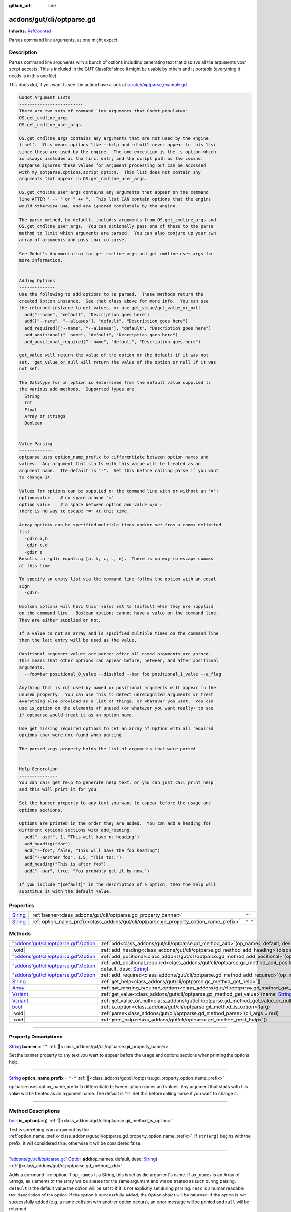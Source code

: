 :github_url: hide

.. DO NOT EDIT THIS FILE!!!
.. Generated automatically from GUT Plugin sources.
.. Generator: documentation/godot_make_rst.py.
.. _class_addons/gut/cli/optparse.gd:

addons/gut/cli/optparse.gd
==========================

**Inherits:** `RefCounted <https://docs.godotengine.org/en/stable/classes/class_refcounted.html>`_

Parses command line arguments, as one might expect.

.. rst-class:: classref-introduction-group

Description
-----------

Parses command line arguments with a bunch of options including generating text that displays all the arguments your script accepts.  This is included in the GUT ClassRef since it might be usable by others and is portable (everything it needs is in this one file). 

This does alot, if you want to see it in action have a look at `scratch/optparse_example.gd <https://github.com/bitwes/Gut/blob/main/scratch/optparse_example.gd>`__\ 

.. code:: text

    
    Godot Argument Lists
    -------------------------
    There are two sets of command line arguments that Godot populates:
    OS.get_cmdline_args
    OS.get_cmdline_user_args.
    
    OS.get_cmdline_args contains any arguments that are not used by the engine
    itself.  This means options like --help and -d will never appear in this list
    since these are used by the engine.  The one exception is the -s option which
    is always included as the first entry and the script path as the second.
    Optparse ignores these values for argument processing but can be accessed
    with my_optparse.options.script_option.  This list does not contain any
    arguments that appear in OS.get_cmdline_user_args.
    
    OS.get_cmdline_user_args contains any arguments that appear on the command
    line AFTER " -- " or " ++ ".  This list CAN contain options that the engine
    would otherwise use, and are ignored completely by the engine.
    
    The parse method, by default, includes arguments from OS.get_cmdline_args and
    OS.get_cmdline_user_args.  You can optionally pass one of these to the parse
    method to limit which arguments are parsed.  You can also conjure up your own
    array of arguments and pass that to parse.
    
    See Godot's documentation for get_cmdline_args and get_cmdline_user_args for
    more information.
    
    
    Adding Options
    --------------
    Use the following to add options to be parsed.  These methods return the
    created Option instance.  See that class above for more info.  You can use
    the returned instance to get values, or use get_value/get_value_or_null.
      add("--name", "default", "Description goes here")
      add(["--name", "--aliases"], "default", "Description goes here")
      add_required(["--name", "--aliases"], "default", "Description goes here")
      add_positional("--name", "default", "Description goes here")
      add_positional_required("--name", "default", "Description goes here")
    
    get_value will return the value of the option or the default if it was not
    set.  get_value_or_null will return the value of the option or null if it was
    not set.
    
    The Datatype for an option is determined from the default value supplied to
    the various add methods.  Supported types are
      String
      Int
      Float
      Array of strings
      Boolean
    
    
    Value Parsing
    -------------
    optparse uses option_name_prefix to differentiate between option names and
    values.  Any argument that starts with this value will be treated as an
    argument name.  The default is "-".  Set this before calling parse if you want
    to change it.
    
    Values for options can be supplied on the command line with or without an "=":
    option=value    # no space around "="
    option value    # a space between option and value w/o =
    There is no way to escape "=" at this time.
    
    Array options can be specified multiple times and/or set from a comma delimited
    list.
      -gdir=a,b
      -gdir c,d
      -gdir e
    Results in -gdir equaling [a, b, c, d, e].  There is no way to escape commas
    at this time.
    
    To specify an empty list via the command line follow the option with an equal
    sign
      -gdir=
    
    Boolean options will have thier value set to !default when they are supplied
    on the command line.  Boolean options cannot have a value on the command line.
    They are either supplied or not.
    
    If a value is not an array and is specified multiple times on the command line
    then the last entry will be used as the value.
    
    Positional argument values are parsed after all named arguments are parsed.
    This means that other options can appear before, between, and after positional
    arguments.
      --foo=bar positional_0_value --disabled --bar foo positional_1_value --a_flag
    
    Anything that is not used by named or positional arguments will appear in the
    unused property.  You can use this to detect unrecognized arguments or treat
    everything else provided as a list of things, or whatever you want.  You can
    use is_option on the elements of unused (or whatever you want really) to see
    if optparse would treat it as an option name.
    
    Use get_missing_required_options to get an array of Option with all required
    options that were not found when parsing.
    
    The parsed_args property holds the list of arguments that were parsed.
    
    
    Help Generation
    ---------------
    You can call get_help to generate help text, or you can just call print_help
    and this will print it for you.
    
    Set the banner property to any text you want to appear before the usage and
    options sections.
    
    Options are printed in the order they are added.  You can add a heading for
    different options sections with add_heading.
      add("--asdf", 1, "This will have no heading")
      add_heading("foo")
      add("--foo", false, "This will have the foo heading")
      add("--another_foo", 1.5, "This too.")
      add_heading("This is after foo")
      add("--bar", true, "You probably get it by now.")
    
    If you include "[default]" in the description of a option, then the help will
    substitue it with the default value.

.. rst-class:: classref-reftable-group

Properties
----------

.. table::
   :widths: auto

   +------------------------------------------------------------------------------+-----------------------------------------------------------------------------------------+---------+
   | `String <https://docs.godotengine.org/en/stable/classes/class_string.html>`_ | :ref:`banner<class_addons/gut/cli/optparse.gd_property_banner>`                         | ``""``  |
   +------------------------------------------------------------------------------+-----------------------------------------------------------------------------------------+---------+
   | `String <https://docs.godotengine.org/en/stable/classes/class_string.html>`_ | :ref:`option_name_prefix<class_addons/gut/cli/optparse.gd_property_option_name_prefix>` | ``"-"`` |
   +------------------------------------------------------------------------------+-----------------------------------------------------------------------------------------+---------+

.. rst-class:: classref-reftable-group

Methods
-------

.. table::
   :widths: auto

   +----------------------------------------------------------------------------------------------------------------------------------------+--------------------------------------------------------------------------------------------------------------------------------------------------------------------------------------------------------------+
   | `"addons/gut/cli/optparse.gd".Option <https://docs.godotengine.org/en/stable/classes/class_"addons/gut/cli/optparse.gd".option.html>`_ | :ref:`add<class_addons/gut/cli/optparse.gd_method_add>`\ (\ op_names, default, desc\: `String <https://docs.godotengine.org/en/stable/classes/class_string.html>`_\ )                                        |
   +----------------------------------------------------------------------------------------------------------------------------------------+--------------------------------------------------------------------------------------------------------------------------------------------------------------------------------------------------------------+
   | |void|                                                                                                                                 | :ref:`add_heading<class_addons/gut/cli/optparse.gd_method_add_heading>`\ (\ display_text\: `String <https://docs.godotengine.org/en/stable/classes/class_string.html>`_\ )                                   |
   +----------------------------------------------------------------------------------------------------------------------------------------+--------------------------------------------------------------------------------------------------------------------------------------------------------------------------------------------------------------+
   | `"addons/gut/cli/optparse.gd".Option <https://docs.godotengine.org/en/stable/classes/class_"addons/gut/cli/optparse.gd".option.html>`_ | :ref:`add_positional<class_addons/gut/cli/optparse.gd_method_add_positional>`\ (\ op_name, default, desc\: `String <https://docs.godotengine.org/en/stable/classes/class_string.html>`_\ )                   |
   +----------------------------------------------------------------------------------------------------------------------------------------+--------------------------------------------------------------------------------------------------------------------------------------------------------------------------------------------------------------+
   | `"addons/gut/cli/optparse.gd".Option <https://docs.godotengine.org/en/stable/classes/class_"addons/gut/cli/optparse.gd".option.html>`_ | :ref:`add_positional_required<class_addons/gut/cli/optparse.gd_method_add_positional_required>`\ (\ op_name, default, desc\: `String <https://docs.godotengine.org/en/stable/classes/class_string.html>`_\ ) |
   +----------------------------------------------------------------------------------------------------------------------------------------+--------------------------------------------------------------------------------------------------------------------------------------------------------------------------------------------------------------+
   | `"addons/gut/cli/optparse.gd".Option <https://docs.godotengine.org/en/stable/classes/class_"addons/gut/cli/optparse.gd".option.html>`_ | :ref:`add_required<class_addons/gut/cli/optparse.gd_method_add_required>`\ (\ op_names, default, desc\: `String <https://docs.godotengine.org/en/stable/classes/class_string.html>`_\ )                      |
   +----------------------------------------------------------------------------------------------------------------------------------------+--------------------------------------------------------------------------------------------------------------------------------------------------------------------------------------------------------------+
   | `String <https://docs.godotengine.org/en/stable/classes/class_string.html>`_                                                           | :ref:`get_help<class_addons/gut/cli/optparse.gd_method_get_help>`\ (\ )                                                                                                                                      |
   +----------------------------------------------------------------------------------------------------------------------------------------+--------------------------------------------------------------------------------------------------------------------------------------------------------------------------------------------------------------+
   | `Array <https://docs.godotengine.org/en/stable/classes/class_array.html>`_                                                             | :ref:`get_missing_required_options<class_addons/gut/cli/optparse.gd_method_get_missing_required_options>`\ (\ )                                                                                              |
   +----------------------------------------------------------------------------------------------------------------------------------------+--------------------------------------------------------------------------------------------------------------------------------------------------------------------------------------------------------------+
   | `Variant <https://docs.godotengine.org/en/stable/classes/class_variant.html>`_                                                         | :ref:`get_value<class_addons/gut/cli/optparse.gd_method_get_value>`\ (\ name\: `String <https://docs.godotengine.org/en/stable/classes/class_string.html>`_\ )                                               |
   +----------------------------------------------------------------------------------------------------------------------------------------+--------------------------------------------------------------------------------------------------------------------------------------------------------------------------------------------------------------+
   | `Variant <https://docs.godotengine.org/en/stable/classes/class_variant.html>`_                                                         | :ref:`get_value_or_null<class_addons/gut/cli/optparse.gd_method_get_value_or_null>`\ (\ name\: `String <https://docs.godotengine.org/en/stable/classes/class_string.html>`_\ )                               |
   +----------------------------------------------------------------------------------------------------------------------------------------+--------------------------------------------------------------------------------------------------------------------------------------------------------------------------------------------------------------+
   | `bool <https://docs.godotengine.org/en/stable/classes/class_bool.html>`_                                                               | :ref:`is_option<class_addons/gut/cli/optparse.gd_method_is_option>`\ (\ arg\ )                                                                                                                               |
   +----------------------------------------------------------------------------------------------------------------------------------------+--------------------------------------------------------------------------------------------------------------------------------------------------------------------------------------------------------------+
   | |void|                                                                                                                                 | :ref:`parse<class_addons/gut/cli/optparse.gd_method_parse>`\ (\ cli_args = null\ )                                                                                                                           |
   +----------------------------------------------------------------------------------------------------------------------------------------+--------------------------------------------------------------------------------------------------------------------------------------------------------------------------------------------------------------+
   | |void|                                                                                                                                 | :ref:`print_help<class_addons/gut/cli/optparse.gd_method_print_help>`\ (\ )                                                                                                                                  |
   +----------------------------------------------------------------------------------------------------------------------------------------+--------------------------------------------------------------------------------------------------------------------------------------------------------------------------------------------------------------+

.. rst-class:: classref-section-separator

----

.. rst-class:: classref-descriptions-group

Property Descriptions
---------------------

.. _class_addons/gut/cli/optparse.gd_property_banner:

.. rst-class:: classref-property

`String <https://docs.godotengine.org/en/stable/classes/class_string.html>`_ **banner** = ``""`` :ref:`🔗<class_addons/gut/cli/optparse.gd_property_banner>`

Set the banner property to any text you want to appear before the usage and options sections when printing the options help.

.. rst-class:: classref-item-separator

----

.. _class_addons/gut/cli/optparse.gd_property_option_name_prefix:

.. rst-class:: classref-property

`String <https://docs.godotengine.org/en/stable/classes/class_string.html>`_ **option_name_prefix** = ``"-"`` :ref:`🔗<class_addons/gut/cli/optparse.gd_property_option_name_prefix>`

optparse uses option_name_prefix to differentiate between option names and values.  Any argument that starts with this value will be treated as an argument name.  The default is "-".  Set this before calling parse if you want to change it.

.. rst-class:: classref-section-separator

----

.. rst-class:: classref-descriptions-group

Method Descriptions
-------------------

.. _class_addons/gut/cli/optparse.gd_method_is_option:

.. rst-class:: classref-method

`bool <https://docs.godotengine.org/en/stable/classes/class_bool.html>`_ **is_option**\ (\ arg\ ) :ref:`🔗<class_addons/gut/cli/optparse.gd_method_is_option>`

Test is something is an argument by the :ref:`option_name_prefix<class_addons/gut/cli/optparse.gd_property_option_name_prefix>`. If ``str(arg)`` begins with the prefix, it will considered true, otherwise it will be considered false.

.. rst-class:: classref-item-separator

----

.. _class_addons/gut/cli/optparse.gd_method_add:

.. rst-class:: classref-method

`"addons/gut/cli/optparse.gd".Option <https://docs.godotengine.org/en/stable/classes/class_"addons/gut/cli/optparse.gd".option.html>`_ **add**\ (\ op_names, default, desc\: `String <https://docs.godotengine.org/en/stable/classes/class_string.html>`_\ ) :ref:`🔗<class_addons/gut/cli/optparse.gd_method_add>`

Adds a command line option. If ``op_names`` is a String, this is set as the argument's name. If ``op_names`` is an Array of Strings, all elements of the array will be aliases for the same argument and will be treated as such during parsing. ``default`` is the default value the option will be set to if it is not explicitly set during parsing. ``desc`` is a human readable text description of the option. If the option is successfully added, the Option object will be returned. If the option is not successfully added (e.g. a name collision with another option occurs), an error message will be printed and ``null`` will be returned.

.. rst-class:: classref-item-separator

----

.. _class_addons/gut/cli/optparse.gd_method_add_required:

.. rst-class:: classref-method

`"addons/gut/cli/optparse.gd".Option <https://docs.godotengine.org/en/stable/classes/class_"addons/gut/cli/optparse.gd".option.html>`_ **add_required**\ (\ op_names, default, desc\: `String <https://docs.godotengine.org/en/stable/classes/class_string.html>`_\ ) :ref:`🔗<class_addons/gut/cli/optparse.gd_method_add_required>`

Adds a required command line option. Required options that have not been set may be collected after parsing by calling :ref:`get_missing_required_options<class_addons/gut/cli/optparse.gd_method_get_missing_required_options>`. If ``op_names`` is a String, this is set as the argument's name. If ``op_names`` is an Array of Strings, all elements of the array will be aliases for the same argument and will be treated as such during parsing. ``default`` is the default value the option will be set to if it is not explicitly set during parsing. ``desc`` is a human readable text description of the option. If the option is successfully added, the Option object will be returned. If the option is not successfully added (e.g. a name collision with another option occurs), an error message will be printed and ``null`` will be returned.

.. rst-class:: classref-item-separator

----

.. _class_addons/gut/cli/optparse.gd_method_add_positional:

.. rst-class:: classref-method

`"addons/gut/cli/optparse.gd".Option <https://docs.godotengine.org/en/stable/classes/class_"addons/gut/cli/optparse.gd".option.html>`_ **add_positional**\ (\ op_name, default, desc\: `String <https://docs.godotengine.org/en/stable/classes/class_string.html>`_\ ) :ref:`🔗<class_addons/gut/cli/optparse.gd_method_add_positional>`

Adds a positional command line option. Positional options are parsed by their position in the list of arguments are are not assigned by name by the user. If ``op_name`` is a String, this is set as the argument's name. If ``op_name`` is an Array of Strings, all elements of the array will be aliases for the same argument and will be treated as such during parsing. ``default`` is the default value the option will be set to if it is not explicitly set during parsing. ``desc`` is a human readable text description of the option. If the option is successfully added, the Option object will be returned. If the option is not successfully added (e.g. a name collision with another option occurs), an error message will be printed and ``null`` will be returned.

.. rst-class:: classref-item-separator

----

.. _class_addons/gut/cli/optparse.gd_method_add_positional_required:

.. rst-class:: classref-method

`"addons/gut/cli/optparse.gd".Option <https://docs.godotengine.org/en/stable/classes/class_"addons/gut/cli/optparse.gd".option.html>`_ **add_positional_required**\ (\ op_name, default, desc\: `String <https://docs.godotengine.org/en/stable/classes/class_string.html>`_\ ) :ref:`🔗<class_addons/gut/cli/optparse.gd_method_add_positional_required>`

Adds a required positional command line option. If ``op_name`` is a String, this is set as the argument's name. Required options that have not been set may be collected after parsing by calling :ref:`get_missing_required_options<class_addons/gut/cli/optparse.gd_method_get_missing_required_options>`. Positional options are parsed by their position in the list of arguments are are not assigned by name by the user. If ``op_name`` is an Array of Strings, all elements of the array will be aliases for the same argument and will be treated as such during parsing. ``default`` is the default value the option will be set to if it is not explicitly set during parsing. ``desc`` is a human readable text description of the option. If the option is successfully added, the Option object will be returned. If the option is not successfully added (e.g. a name collision with another option occurs), an error message will be printed and ``null`` will be returned.

.. rst-class:: classref-item-separator

----

.. _class_addons/gut/cli/optparse.gd_method_add_heading:

.. rst-class:: classref-method

|void| **add_heading**\ (\ display_text\: `String <https://docs.godotengine.org/en/stable/classes/class_string.html>`_\ ) :ref:`🔗<class_addons/gut/cli/optparse.gd_method_add_heading>`

Headings are used to separate logical groups of command line options when printing out options from the help menu. Headings are printed out between option descriptions in the order that :ref:`add_heading<class_addons/gut/cli/optparse.gd_method_add_heading>` was called.

.. rst-class:: classref-item-separator

----

.. _class_addons/gut/cli/optparse.gd_method_get_value:

.. rst-class:: classref-method

`Variant <https://docs.godotengine.org/en/stable/classes/class_variant.html>`_ **get_value**\ (\ name\: `String <https://docs.godotengine.org/en/stable/classes/class_string.html>`_\ ) :ref:`🔗<class_addons/gut/cli/optparse.gd_method_get_value>`

Gets the value assigned to an option after parsing. ``name`` can be the name of the option or an alias of it. ``name`` specifies the option whose value you wish to query. If the option exists, the value assigned to it during parsing is returned. Otherwise, an error message is printed and ``null`` is returned.

.. rst-class:: classref-item-separator

----

.. _class_addons/gut/cli/optparse.gd_method_get_value_or_null:

.. rst-class:: classref-method

`Variant <https://docs.godotengine.org/en/stable/classes/class_variant.html>`_ **get_value_or_null**\ (\ name\: `String <https://docs.godotengine.org/en/stable/classes/class_string.html>`_\ ) :ref:`🔗<class_addons/gut/cli/optparse.gd_method_get_value_or_null>`

Gets the value assigned to an option after parsing, returning null if the option was not assigned instead of its default value. ``name`` specifies the option whose value you wish to query. This can be useful when providing an order of precedence to your values. For example if

::

        default value < config file < command line

then you do not want to get the default value for a command line option or it will overwrite the value in a config file.

.. rst-class:: classref-item-separator

----

.. _class_addons/gut/cli/optparse.gd_method_get_help:

.. rst-class:: classref-method

`String <https://docs.godotengine.org/en/stable/classes/class_string.html>`_ **get_help**\ (\ ) :ref:`🔗<class_addons/gut/cli/optparse.gd_method_get_help>`

Returns the help text for all defined options.

.. rst-class:: classref-item-separator

----

.. _class_addons/gut/cli/optparse.gd_method_print_help:

.. rst-class:: classref-method

|void| **print_help**\ (\ ) :ref:`🔗<class_addons/gut/cli/optparse.gd_method_print_help>`

Prints out the help text for all defined options.

.. rst-class:: classref-item-separator

----

.. _class_addons/gut/cli/optparse.gd_method_parse:

.. rst-class:: classref-method

|void| **parse**\ (\ cli_args = null\ ) :ref:`🔗<class_addons/gut/cli/optparse.gd_method_parse>`

Parses a string for all options that have been set in this optparse. if ``cli_args`` is passed as a String, then it is parsed. Otherwise if ``cli_args`` is null, aruments passed to the Godot engine at startup are parsed. See the explanation at the top of addons/gut/cli/optparse.gd to understand which arguments this will have access to.

.. rst-class:: classref-item-separator

----

.. _class_addons/gut/cli/optparse.gd_method_get_missing_required_options:

.. rst-class:: classref-method

`Array <https://docs.godotengine.org/en/stable/classes/class_array.html>`_ **get_missing_required_options**\ (\ ) :ref:`🔗<class_addons/gut/cli/optparse.gd_method_get_missing_required_options>`

Get all options that were required and were not set during parsing. The return value is an Array of Options.

.. |virtual| replace:: :abbr:`virtual (This method should typically be overridden by the user to have any effect.)`
.. |const| replace:: :abbr:`const (This method has no side effects. It doesn't modify any of the instance's member variables.)`
.. |vararg| replace:: :abbr:`vararg (This method accepts any number of arguments after the ones described here.)`
.. |constructor| replace:: :abbr:`constructor (This method is used to construct a type.)`
.. |static| replace:: :abbr:`static (This method doesn't need an instance to be called, so it can be called directly using the class name.)`
.. |operator| replace:: :abbr:`operator (This method describes a valid operator to use with this type as left-hand operand.)`
.. |bitfield| replace:: :abbr:`BitField (This value is an integer composed as a bitmask of the following flags.)`
.. |void| replace:: :abbr:`void (No return value.)`
